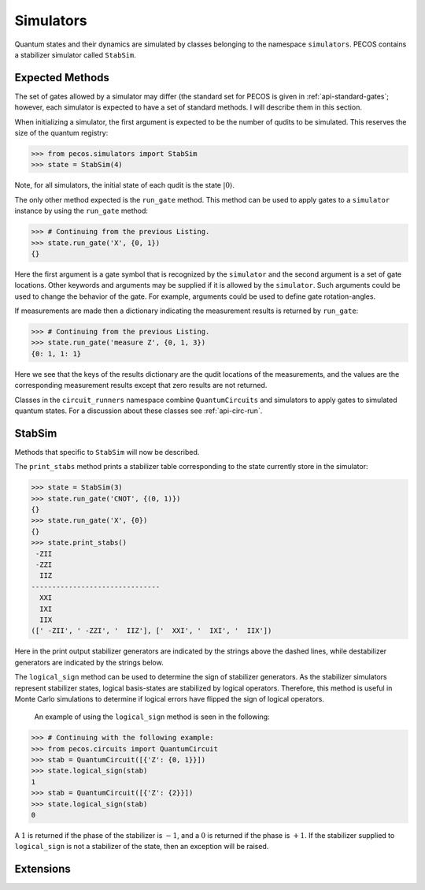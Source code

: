 Simulators
==========

Quantum states and their dynamics are simulated by classes belonging to the namespace ``simulators``. PECOS contains a stabilizer simulator called ``StabSim``. 


Expected Methods
----------------

The set of gates allowed by a simulator may differ (the standard set for \PECOS is given in :ref:`api-standard-gates`; however, each simulator is expected to have a set of standard methods. I will describe them in this section.

When initializing a simulator, the first argument is expected to be the number of qudits to be simulated. This reserves the size of the quantum registry:



>>> from pecos.simulators import StabSim
>>> state = StabSim(4)

Note, for all simulators, the initial state of each qudit is the state :math:`|0\rangle`.

The only other method expected is the ``run_gate`` method. This method can be used to apply gates to a ``simulator`` instance by using the ``run_gate`` method:

>>> # Continuing from the previous Listing.
>>> state.run_gate('X', {0, 1})
{}

Here the first argument is a gate symbol that is recognized by the ``simulator`` and the second argument is a set of gate locations. Other keywords and arguments may be supplied if it is allowed by the ``simulator``. Such arguments could be used to change the behavior of the gate. For example, arguments could be used to define gate rotation-angles.


If measurements are made then a dictionary indicating the measurement results is returned by ``run_gate``:

>>> # Continuing from the previous Listing.
>>> state.run_gate('measure Z', {0, 1, 3})
{0: 1, 1: 1}

Here we see that the keys of the results dictionary are the qudit locations of the measurements, and the values are the corresponding measurement results except that zero results are not returned.

Classes in the ``circuit_runners`` namespace combine ``QuantumCircuits`` and simulators to apply gates to simulated quantum states. For a discussion about these classes see :ref:`api-circ-run`.

StabSim
-------

Methods that specific to ``StabSim`` will now be described.

The ``print_stabs`` method prints a stabilizer table corresponding to the state currently store in the simulator:

>>> state = StabSim(3)
>>> state.run_gate('CNOT', {(0, 1)})
{}
>>> state.run_gate('X', {0})
{}
>>> state.print_stabs()
 -ZII
 -ZZI
  IIZ
-------------------------------
  XXI
  IXI
  IIX
([' -ZII', ' -ZZI', '  IIZ'], ['  XXI', '  IXI', '  IIX'])

Here in the print output stabilizer generators are indicated by the strings above the dashed lines, while destabilizer generators are indicated by the strings below. 

The ``logical_sign`` method can be used to determine the sign of stabilizer generators. As the stabilizer simulators represent stabilizer states, logical basis-states are stabilized by logical operators. Therefore, this method is useful in Monte Carlo simulations to determine if logical errors have flipped the sign of logical operators.

 An example of using the ``logical_sign`` method is seen in the following:

>>> # Continuing with the following example:
>>> from pecos.circuits import QuantumCircuit
>>> stab = QuantumCircuit([{'Z': {0, 1}}])
>>> state.logical_sign(stab)
1
>>> stab = QuantumCircuit([{'Z': {2}}])
>>> state.logical_sign(stab)
0

A :math:`1` is returned if the phase of the stabilizer is :math:`-1`, and a :math:`0` is returned if the phase is :math:`+1`. If the stabilizer supplied to ``logical_sign`` is not a stabilizer of the state, then an exception will be raised.

Extensions
----------

.. todo::

   Discuss the simulator extensions when finished...